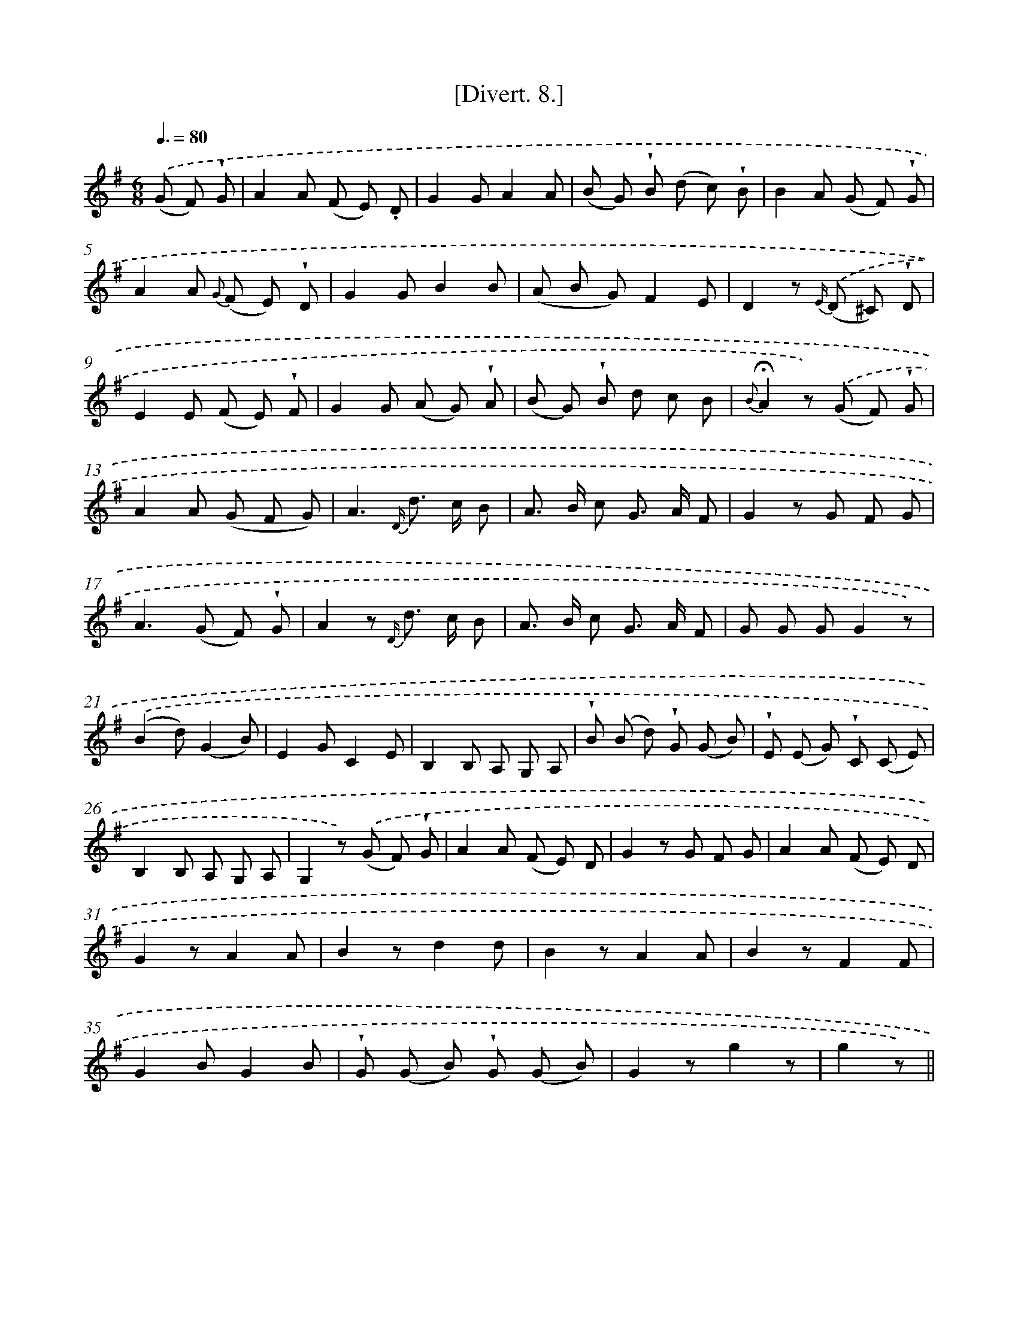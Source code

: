 X: 13765
T: [Divert. 8.]
%%abc-version 2.0
%%abcx-abcm2ps-target-version 5.9.1 (29 Sep 2008)
%%abc-creator hum2abc beta
%%abcx-conversion-date 2018/11/01 14:37:37
%%humdrum-veritas 2597406987
%%humdrum-veritas-data 3844122367
%%continueall 1
%%barnumbers 0
L: 1/8
M: 6/8
Q: 3/8=80
K: G clef=treble
.('(G F) !wedge!G [I:setbarnb 1]|
A2A (F E) .D |
G2GA2A |
(B G) !wedge!B (d c) !wedge!B |
B2A (G F) !wedge!G |
A2A {G} (F E) !wedge!D |
G2GB2B |
(A B G)F2E |
D2z {E/)} .('(D ^C) !wedge!D |
E2E (F E) !wedge!F |
G2G (A G) !wedge!A |
(B G) !wedge!B d c B |
{B}!fermata!A2z) .('(G F) !wedge!G |
A2A (G F G) |
A3{D/} d> c B |
A> B c G> A F |
G2z G F G |
A2>(G2 F) !wedge!G |
A2z {D/} d> c B |
A> B c G> A F |
G G GG2z) |
.('(B2d)(G2B) |
E2GC2E |
B,2B, A, G, A, |
!wedge!B (B d) !wedge!G (G B) |
!wedge!E (E G) !wedge!C (C E) |
B,2B, A, G, A, |
G,2z) .('(G F) !wedge!G |
A2A (F E) D |
G2z G F G |
A2A (F E) D |
G2zA2A |
B2zd2d |
B2zA2A |
B2zF2F |
G2BG2B |
!wedge!G (G B) !wedge!G (G B) |
G2zg2z |
g2z) ||
